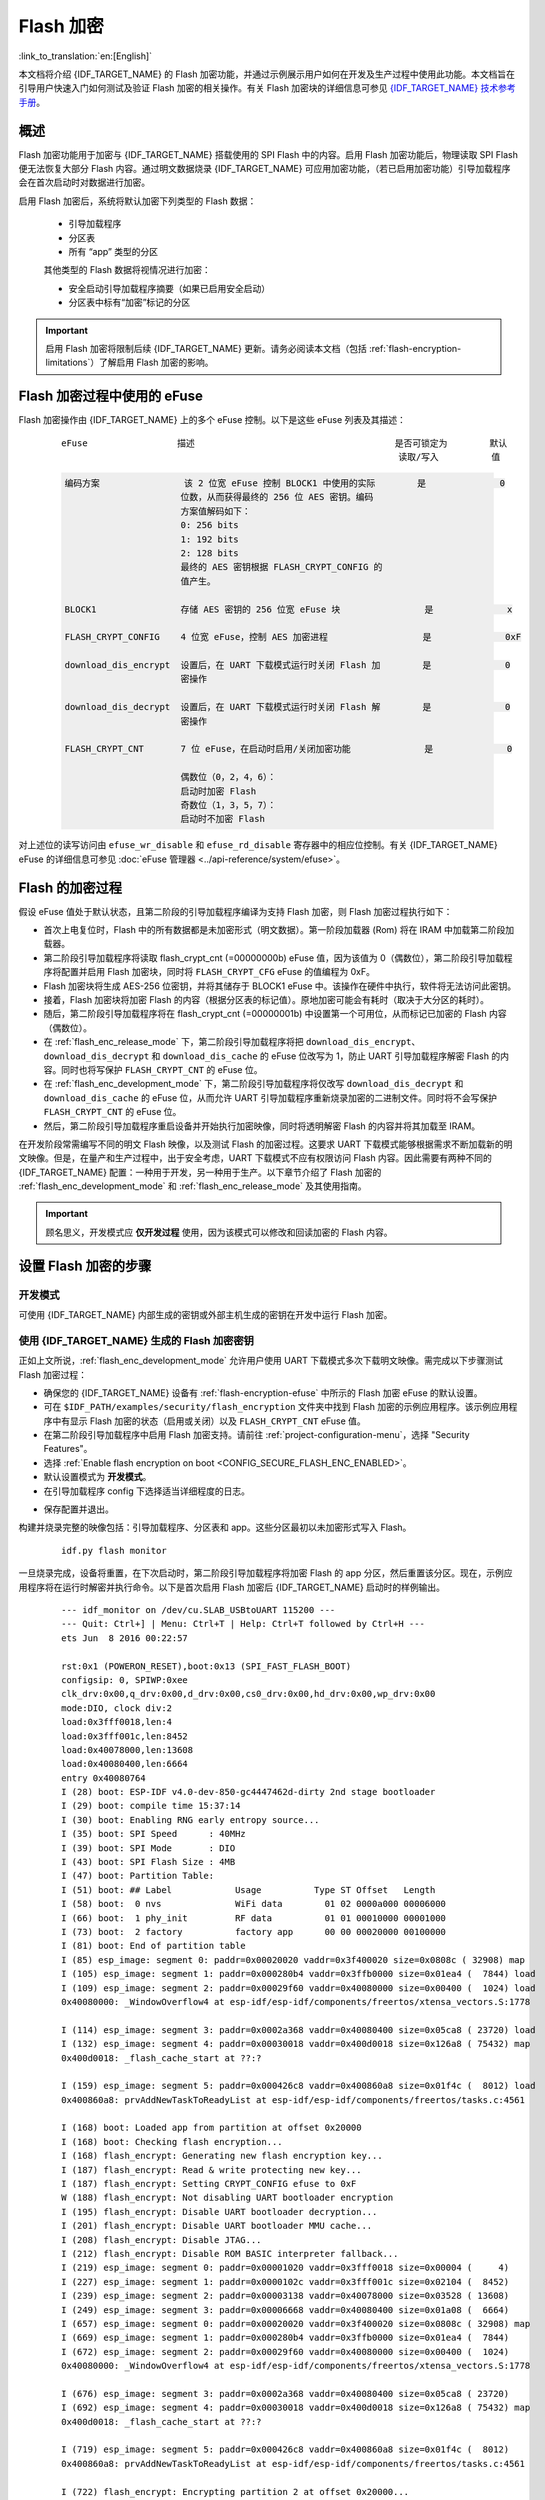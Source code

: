 
Flash 加密
============

:link_to_translation:`en:[English]`

本文档将介绍 {IDF_TARGET_NAME} 的 Flash 加密功能，并通过示例展示用户如何在开发及生产过程中使用此功能。本文档旨在引导用户快速入门如何测试及验证 Flash 加密的相关操作。有关 Flash 加密块的详细信息可参见 `{IDF_TARGET_NAME} 技术参考手册`_。

.. _{IDF_TARGET_NAME} 技术参考手册: {IDF_TARGET_TRM_CN_URL}

概述
------

Flash 加密功能用于加密与 {IDF_TARGET_NAME} 搭载使用的 SPI Flash 中的内容。启用 Flash 加密功能后，物理读取 SPI Flash 便无法恢复大部分 Flash 内容。通过明文数据烧录 {IDF_TARGET_NAME} 可应用加密功能，（若已启用加密功能）引导加载程序会在首次启动时对数据进行加密。

启用 Flash 加密后，系统将默认加密下列类型的 Flash 数据：

  - 引导加载程序
  - 分区表
  - 所有 “app” 类型的分区

  其他类型的 Flash 数据将视情况进行加密：

  - 安全启动引导加载程序摘要（如果已启用安全启动）
  - 分区表中标有“加密”标记的分区

.. only:: esp32

    Flash 加密与 :doc:`安全启动<secure-boot-v2>` 功能各自独立，您可以在关闭安全启动的状态下使用 Flash 加密。但是，为了安全的计算机环境，二者应同时使用。在关闭安全启动的状态下，需运行其他配置来确保 Flash 加密的有效性。详细信息可参见 :ref:`flash-encryption-without-secure-boot`。

.. important::
  启用 Flash 加密将限制后续 {IDF_TARGET_NAME} 更新。请务必阅读本文档（包括 :ref:`flash-encryption-limitations`）了解启用 Flash 加密的影响。

.. _flash-encryption-efuse:

Flash 加密过程中使用的 eFuse
------------------------------
Flash 加密操作由 {IDF_TARGET_NAME} 上的多个 eFuse 控制。以下是这些 eFuse 列表及其描述：

 ::

        eFuse                 描述                                      是否可锁定为        默认
                                                                        读取/写入          值

 .. code-block:: none

        编码方案                该 2 位宽 eFuse 控制 BLOCK1 中使用的实际        是              0
                              位数，从而获得最终的 256 位 AES 密钥。编码
                              方案值解码如下：
                              0: 256 bits
                              1: 192 bits
                              2: 128 bits
                              最终的 AES 密钥根据 FLASH_CRYPT_CONFIG 的
                              值产生。

        BLOCK1                存储 AES 密钥的 256 位宽 eFuse 块                是              x

        FLASH_CRYPT_CONFIG    4 位宽 eFuse，控制 AES 加密进程                  是              0xF

        download_dis_encrypt  设置后，在 UART 下载模式运行时关闭 Flash 加        是              0
                              密操作

        download_dis_decrypt  设置后，在 UART 下载模式运行时关闭 Flash 解        是              0
                              密操作

        FLASH_CRYPT_CNT       7 位 eFuse，在启动时启用/关闭加密功能              是              0

                              偶数位（0，2，4，6）：
                              启动时加密 Flash
                              奇数位（1，3，5，7）：
                              启动时不加密 Flash

对上述位的读写访问由 ``efuse_wr_disable`` 和 ``efuse_rd_disable`` 寄存器中的相应位控制。有关 {IDF_TARGET_NAME} eFuse 的详细信息可参见 :doc:`eFuse 管理器 <../api-reference/system/efuse>`。

Flash 的加密过程
------------------

假设 eFuse 值处于默认状态，且第二阶段的引导加载程序编译为支持 Flash 加密，则 Flash 加密过程执行如下：

- 首次上电复位时，Flash 中的所有数据都是未加密形式（明文数据）。第一阶段加载器 (Rom) 将在 IRAM 中加载第二阶段加载器。
- 第二阶段引导加载程序将读取 flash_crypt_cnt (=00000000b) eFuse 值，因为该值为 0（偶数位），第二阶段引导加载程序将配置并启用 Flash 加密块，同时将 ``FLASH_CRYPT_CFG`` eFuse 的值编程为 0xF。
- Flash 加密块将生成 AES-256 位密钥，并将其储存于 BLOCK1 eFuse 中。该操作在硬件中执行，软件将无法访问此密钥。
- 接着，Flash 加密块将加密 Flash 的内容（根据分区表的标记值）。原地加密可能会有耗时（取决于大分区的耗时）。
- 随后，第二阶段引导加载程序将在 flash_crypt_cnt (=00000001b) 中设置第一个可用位，从而标记已加密的 Flash 内容（偶数位）。
- 在 :ref:`flash_enc_release_mode` 下，第二阶段引导加载程序将把 ``download_dis_encrypt``、``download_dis_decrypt`` 和 ``download_dis_cache`` 的 eFuse 位改写为 1，防止 UART 引导加载程序解密 Flash 的内容。同时也将写保护 ``FLASH_CRYPT_CNT`` 的 eFuse 位。
- 在 :ref:`flash_enc_development_mode` 下，第二阶段引导加载程序将仅改写 ``download_dis_decrypt`` 和 ``download_dis_cache`` 的 eFuse 位，从而允许 UART 引导加载程序重新烧录加密的二进制文件。同时将不会写保护 ``FLASH_CRYPT_CNT`` 的 eFuse 位。
- 然后，第二阶段引导加载程序重启设备并开始执行加密映像，同时将透明解密 Flash 的内容并将其加载至 IRAM。

在开发阶段常需编写不同的明文 Flash 映像，以及测试 Flash 的加密过程。这要求 UART 下载模式能够根据需求不断加载新的明文映像。但是，在量产和生产过程中，出于安全考虑，UART 下载模式不应有权限访问 Flash 内容。因此需要有两种不同的 {IDF_TARGET_NAME} 配置：一种用于开发，另一种用于生产。以下章节介绍了 Flash 加密的 :ref:`flash_enc_development_mode` 和 :ref:`flash_enc_release_mode` 及其使用指南。

.. important::
  顾名思义，开发模式应 **仅开发过程** 使用，因为该模式可以修改和回读加密的 Flash 内容。

设置 Flash 加密的步骤
----------------------

.. _flash_enc_development_mode:

开发模式
^^^^^^^^^^

可使用 {IDF_TARGET_NAME} 内部生成的密钥或外部主机生成的密钥在开发中运行 Flash 加密。

使用 {IDF_TARGET_NAME} 生成的 Flash 加密密钥
^^^^^^^^^^^^^^^^^^^^^^^^^^^^^^^^^^^^^^^^^

正如上文所说，:ref:`flash_enc_development_mode` 允许用户使用 UART 下载模式多次下载明文映像。需完成以下步骤测试 Flash 加密过程：

- 确保您的 {IDF_TARGET_NAME} 设备有 :ref:`flash-encryption-efuse` 中所示的 Flash 加密 eFuse 的默认设置。

- 可在 ``$IDF_PATH/examples/security/flash_encryption`` 文件夹中找到 Flash 加密的示例应用程序。该示例应用程序中有显示 Flash 加密的状态（启用或关闭）以及 ``FLASH_CRYPT_CNT`` eFuse 值。

- 在第二阶段引导加载程序中启用 Flash 加密支持。请前往 :ref:`project-configuration-menu`，选择 "Security Features"。

- 选择 :ref:`Enable flash encryption on boot <CONFIG_SECURE_FLASH_ENC_ENABLED>`。

- 默认设置模式为 **开发模式**。

- 在引导加载程序 config 下选择适当详细程度的日志。

.. only:: esp32

    - 启用 Flash 加密将增大引导加载程序，因而可能需更新分区表偏移。请参见 :ref:`secure-boot-bootloader-size`。

- 保存配置并退出。

构建并烧录完整的映像包括：引导加载程序、分区表和 app。这些分区最初以未加密形式写入 Flash。

  ::

	idf.py flash monitor

一旦烧录完成，设备将重置，在下次启动时，第二阶段引导加载程序将加密 Flash 的 app 分区，然后重置该分区。现在，示例应用程序将在运行时解密并执行命令。以下是首次启用 Flash 加密后 {IDF_TARGET_NAME} 启动时的样例输出。

 ::

    --- idf_monitor on /dev/cu.SLAB_USBtoUART 115200 ---
    --- Quit: Ctrl+] | Menu: Ctrl+T | Help: Ctrl+T followed by Ctrl+H ---
    ets Jun  8 2016 00:22:57

    rst:0x1 (POWERON_RESET),boot:0x13 (SPI_FAST_FLASH_BOOT)
    configsip: 0, SPIWP:0xee
    clk_drv:0x00,q_drv:0x00,d_drv:0x00,cs0_drv:0x00,hd_drv:0x00,wp_drv:0x00
    mode:DIO, clock div:2
    load:0x3fff0018,len:4
    load:0x3fff001c,len:8452
    load:0x40078000,len:13608
    load:0x40080400,len:6664
    entry 0x40080764
    I (28) boot: ESP-IDF v4.0-dev-850-gc4447462d-dirty 2nd stage bootloader
    I (29) boot: compile time 15:37:14
    I (30) boot: Enabling RNG early entropy source...
    I (35) boot: SPI Speed      : 40MHz
    I (39) boot: SPI Mode       : DIO
    I (43) boot: SPI Flash Size : 4MB
    I (47) boot: Partition Table:
    I (51) boot: ## Label            Usage          Type ST Offset   Length
    I (58) boot:  0 nvs              WiFi data        01 02 0000a000 00006000
    I (66) boot:  1 phy_init         RF data          01 01 00010000 00001000
    I (73) boot:  2 factory          factory app      00 00 00020000 00100000
    I (81) boot: End of partition table
    I (85) esp_image: segment 0: paddr=0x00020020 vaddr=0x3f400020 size=0x0808c ( 32908) map
    I (105) esp_image: segment 1: paddr=0x000280b4 vaddr=0x3ffb0000 size=0x01ea4 (  7844) load
    I (109) esp_image: segment 2: paddr=0x00029f60 vaddr=0x40080000 size=0x00400 (  1024) load
    0x40080000: _WindowOverflow4 at esp-idf/esp-idf/components/freertos/xtensa_vectors.S:1778

    I (114) esp_image: segment 3: paddr=0x0002a368 vaddr=0x40080400 size=0x05ca8 ( 23720) load
    I (132) esp_image: segment 4: paddr=0x00030018 vaddr=0x400d0018 size=0x126a8 ( 75432) map
    0x400d0018: _flash_cache_start at ??:?

    I (159) esp_image: segment 5: paddr=0x000426c8 vaddr=0x400860a8 size=0x01f4c (  8012) load
    0x400860a8: prvAddNewTaskToReadyList at esp-idf/esp-idf/components/freertos/tasks.c:4561

    I (168) boot: Loaded app from partition at offset 0x20000
    I (168) boot: Checking flash encryption...
    I (168) flash_encrypt: Generating new flash encryption key...
    I (187) flash_encrypt: Read & write protecting new key...
    I (187) flash_encrypt: Setting CRYPT_CONFIG efuse to 0xF
    W (188) flash_encrypt: Not disabling UART bootloader encryption
    I (195) flash_encrypt: Disable UART bootloader decryption...
    I (201) flash_encrypt: Disable UART bootloader MMU cache...
    I (208) flash_encrypt: Disable JTAG...
    I (212) flash_encrypt: Disable ROM BASIC interpreter fallback...
    I (219) esp_image: segment 0: paddr=0x00001020 vaddr=0x3fff0018 size=0x00004 (     4)
    I (227) esp_image: segment 1: paddr=0x0000102c vaddr=0x3fff001c size=0x02104 (  8452)
    I (239) esp_image: segment 2: paddr=0x00003138 vaddr=0x40078000 size=0x03528 ( 13608)
    I (249) esp_image: segment 3: paddr=0x00006668 vaddr=0x40080400 size=0x01a08 (  6664)
    I (657) esp_image: segment 0: paddr=0x00020020 vaddr=0x3f400020 size=0x0808c ( 32908) map
    I (669) esp_image: segment 1: paddr=0x000280b4 vaddr=0x3ffb0000 size=0x01ea4 (  7844)
    I (672) esp_image: segment 2: paddr=0x00029f60 vaddr=0x40080000 size=0x00400 (  1024)
    0x40080000: _WindowOverflow4 at esp-idf/esp-idf/components/freertos/xtensa_vectors.S:1778

    I (676) esp_image: segment 3: paddr=0x0002a368 vaddr=0x40080400 size=0x05ca8 ( 23720)
    I (692) esp_image: segment 4: paddr=0x00030018 vaddr=0x400d0018 size=0x126a8 ( 75432) map
    0x400d0018: _flash_cache_start at ??:?

    I (719) esp_image: segment 5: paddr=0x000426c8 vaddr=0x400860a8 size=0x01f4c (  8012)
    0x400860a8: prvAddNewTaskToReadyList at esp-idf/esp-idf/components/freertos/tasks.c:4561

    I (722) flash_encrypt: Encrypting partition 2 at offset 0x20000...
    I (13229) flash_encrypt: Flash encryption completed
    I (13229) boot: Resetting with flash encryption enabled...


 启用 Flash 加密后，在下次启动时输出将显示已启用 Flash 加密。

 ::

  rst:0x1 (POWERON_RESET),boot:0x13 (SPI_FAST_FLASH_BOOT)
  configsip: 0, SPIWP:0xee
  clk_drv:0x00,q_drv:0x00,d_drv:0x00,cs0_drv:0x00,hd_drv:0x00,wp_drv:0x00
  mode:DIO, clock div:2
  load:0x3fff0018,len:4
  load:0x3fff001c,len:8452
  load:0x40078000,len:13652
  ho 0 tail 12 room 4
  load:0x40080400,len:6664
  entry 0x40080764
  I (30) boot: ESP-IDF v4.0-dev-850-gc4447462d-dirty 2nd stage bootloader
  I (30) boot: compile time 16:32:53
  I (31) boot: Enabling RNG early entropy source...
  I (37) boot: SPI Speed      : 40MHz
  I (41) boot: SPI Mode       : DIO
  I (45) boot: SPI Flash Size : 4MB
  I (49) boot: Partition Table:
  I (52) boot: ## Label            Usage          Type ST Offset   Length
  I (60) boot:  0 nvs              WiFi data        01 02 0000a000 00006000
  I (67) boot:  1 phy_init         RF data          01 01 00010000 00001000
  I (75) boot:  2 factory          factory app      00 00 00020000 00100000
  I (82) boot: End of partition table
  I (86) esp_image: segment 0: paddr=0x00020020 vaddr=0x3f400020 size=0x0808c ( 32908) map
  I (107) esp_image: segment 1: paddr=0x000280b4 vaddr=0x3ffb0000 size=0x01ea4 (  7844) load
  I (111) esp_image: segment 2: paddr=0x00029f60 vaddr=0x40080000 size=0x00400 (  1024) load
  0x40080000: _WindowOverflow4 at esp-idf/esp-idf/components/freertos/xtensa_vectors.S:1778

  I (116) esp_image: segment 3: paddr=0x0002a368 vaddr=0x40080400 size=0x05ca8 ( 23720) load
  I (134) esp_image: segment 4: paddr=0x00030018 vaddr=0x400d0018 size=0x126a8 ( 75432) map
  0x400d0018: _flash_cache_start at ??:?

  I (162) esp_image: segment 5: paddr=0x000426c8 vaddr=0x400860a8 size=0x01f4c (  8012) load
  0x400860a8: prvAddNewTaskToReadyList at esp-idf/esp-idf/components/freertos/tasks.c:4561

  I (171) boot: Loaded app from partition at offset 0x20000
  I (171) boot: Checking flash encryption...
  I (171) flash_encrypt: flash encryption is enabled (3 plaintext flashes left)
  I (178) boot: Disabling RNG early entropy source...
  I (184) cpu_start: Pro cpu up.
  I (188) cpu_start: Application information:
  I (193) cpu_start: Project name:     flash-encryption
  I (198) cpu_start: App version:      v4.0-dev-850-gc4447462d-dirty
  I (205) cpu_start: Compile time:     Jun 17 2019 16:32:52
  I (211) cpu_start: ELF file SHA256:  8770c886bdf561a7...
  I (217) cpu_start: ESP-IDF:          v4.0-dev-850-gc4447462d-dirty
  I (224) cpu_start: Starting app cpu, entry point is 0x40080e4c
  0x40080e4c: call_start_cpu1 at esp-idf/esp-idf/components/{IDF_TARGET_PATH_NAME}/cpu_start.c:265

  I (0) cpu_start: App cpu up.
  I (235) heap_init: Initializing. RAM available for dynamic allocation:
  I (241) heap_init: At 3FFAE6E0 len 00001920 (6 KiB): DRAM
  I (247) heap_init: At 3FFB2EC8 len 0002D138 (180 KiB): DRAM
  I (254) heap_init: At 3FFE0440 len 00003AE0 (14 KiB): D/IRAM
  I (260) heap_init: At 3FFE4350 len 0001BCB0 (111 KiB): D/IRAM
  I (266) heap_init: At 40087FF4 len 0001800C (96 KiB): IRAM
  I (273) cpu_start: Pro cpu start user code
  I (291) cpu_start: Starting scheduler on PRO CPU.
  I (0) cpu_start: Starting scheduler on APP CPU.

  Sample program to check Flash Encryption
  This is {IDF_TARGET_NAME} chip with 2 CPU cores, WiFi/BT/BLE, silicon revision 1, 4MB external flash
  Flash encryption feature is enabled
  Flash encryption mode is DEVELOPMENT
  Flash in encrypted mode with flash_crypt_cnt = 1
  Halting...

在此阶段，如果用户希望以加密格式将已修改的明文应用程序映像更新到 Flash 中，可使用以下命令：

 ::

	idf.py encrypted-app-flash monitor

.. _encrypt_partitions:

加密多重分区
^^^^^^^^^^^^^

如果所有分区都需以加密格式更新，则可使用以下命令：

 ::

  idf.py encrypted-flash monitor

.. _pregenerated-flash-encryption-key:

使用主机生成的 Flash 加密密钥
^^^^^^^^^^^^^^^^^^^^^^^^^^^^^

可在主机中预生成 Flash 加密密钥，并将其烧录到 {IDF_TARGET_NAME} 的 eFuse 密钥块中。这样，无需明文 Flash 更新便可以在主机上预加密数据并将其烧录到 {IDF_TARGET_NAME} 中。该功能允许在 :ref:`flash_enc_development_mode` 和 :ref:`flash_enc_release_mode` modes 两模式下加密烧录。

- 确保您的 {IDF_TARGET_NAME} 设备有 :ref:`flash-encryption-efuse` 中所示 Flash 加密 eFuse 的默认设置。

- 使用 espsecure.py 随机生成一个密钥::

      espsecure.py generate_flash_encryption_key my_flash_encryption_key.bin

- 将该密钥烧录到设备上（一次性）。 **该步骤须在第一次加密启动前完成**，否则 {IDF_TARGET_NAME} 将随机生成一个软件无权限访问或修改的密钥::

      espefuse.py --port PORT burn_key flash_encryption my_flash_encryption_key.bin

- 在第二阶段引导加载程序中启用 Flash 加密支持。请前往 :ref:`project-configuration-menu`，选择 “Security Features”。

- 选择 :ref:`Enable flash encryption on boot <CONFIG_SECURE_FLASH_ENC_ENABLED>`。

- 模式默认设置为 **开发模式**。

- 在引导加载程序 config 下选择适当详细程度的日志。

.. only:: esp32

    - 启用 Flash 加密将增大引导加载程序，因而可能需要更新分区表偏移。可参见 See :ref:`secure-boot-bootloader-size`。

- 保存配置并退出。

构建并烧录完整的映像包括：引导加载程序、分区表和 app。这些分区最初以未加密形式写入 Flash

  ::

	idf.py flash monitor

下次启动时，第二阶段引导加载程序将加密 Flash 的 app 分区并重置该分区。现在，示例应用程序将在运行时解密并执行命令。

在此阶段，如果用户希望将新的明文应用程序映像更新到 Flash，应调用以下命令

  ::

	idf.py encrypted-app-flash monitor

如何以加密格式重新编程所有分区，可参考 :ref:`encrypt_partitions`。

.. _flash_enc_release_mode:

释放模式
^^^^^^^^^^

在释放模式下，UART 引导加载程序无法执行 Flash 加密操作，**只能** 使用 OTA 方案下载新的明文映像，该方案将在写入 Flash 前加密明文映像。

- 确保您的 {IDF_TARGET_NAME} 设备有 :ref:`flash-encryption-efuse` 中所示 Flash 加密 eFuse 的默认设置。

- 在第二阶段引导加载程序中启用 Flash 加密支持。请前往 :ref:`project-configuration-menu`，选择 “Security Features”。

- 选择 :ref:`Enable flash encryption on boot <CONFIG_SECURE_FLASH_ENC_ENABLED>`。

- 选择 **释放模式**，模式默认设置为 **开发模式**。请注意，**一旦选择了释放模式，``download_dis_encrypt`` 和 ``download_dis_decrypt`` eFuse 位将被编程为禁止 UART 引导加载程序访问 Flash 的内容**。

- 在引导加载程序 config 下选择适当详细程度的日志。

.. only:: esp32

    - 启用 Flash 加密将增大引导加载程序，因而可能需要更新分区表偏移。可参见 See :ref:`secure-boot-bootloader-size`。

- 保存配置并退出。

构建并烧录完整的映像包括：引导加载程序、分区表和 app。这些分区最初以未加密形式写入 Flash

  ::

    idf.py flash monitor

下次启动时，第二阶段引导加载程序将加密 Flash app 分区并重置该分区。现在，示例应用程序应正确执行命令。

一旦在释放模式下启用 Flash 加密，引导加载程序将写保护 ``FLASH_CRYPT_CNT`` eFuse。

应使用 OTA 方案对字段中的明文进行后续更新。详情可参见 :doc:`OTA <../api-reference/system/ota>`。

可能出现的错误
^^^^^^^^^^^^^^^^

启用 Flash 加密后，如果 ``FLASH_CRYPT_CNT`` eFuse 值中有奇数位，则所有（标有加密标志的）分区都应包含加密密文。以下为 {IDF_TARGET_NAME} 加载明文数据会产生的三种典型错误情况：

1. 如果通过明文引导加载程序映像重新更新了引导加载程序分区，则 ROM 加载器将无法加载 引导加载程序，并会显示以下错误类型：

  ::

    rst:0x3 (SW_RESET),boot:0x13 (SPI_FAST_FLASH_BOOT)
    flash read err, 1000
    ets_main.c 371
    ets Jun  8 2016 00:22:57

    rst:0x7 (TG0WDT_SYS_RESET),boot:0x13 (SPI_FAST_FLASH_BOOT)
    flash read err, 1000
    ets_main.c 371
    ets Jun  8 2016 00:22:57

    rst:0x7 (TG0WDT_SYS_RESET),boot:0x13 (SPI_FAST_FLASH_BOOT)
    flash read err, 1000
    ets_main.c 371
    ets Jun  8 2016 00:22:57

    rst:0x7 (TG0WDT_SYS_RESET),boot:0x13 (SPI_FAST_FLASH_BOOT)
    flash read err, 1000
    ets_main.c 371
    ets Jun  8 2016 00:22:57

    rst:0x7 (TG0WDT_SYS_RESET),boot:0x13 (SPI_FAST_FLASH_BOOT)
    flash read err, 1000
    ets_main.c 371
    ets Jun  8 2016 00:22:57

2. 如果引导加载程序已加密，但使用明文分区表映像重新更新了分区表，则引导加载程序将无法读取分区表，并会显示以下错误类型：

  ::

    rst:0x3 (SW_RESET),boot:0x13 (SPI_FAST_FLASH_BOOT)
    configsip: 0, SPIWP:0xee
    clk_drv:0x00,q_drv:0x00,d_drv:0x00,cs0_drv:0x00,hd_drv:0x00,wp_drv:0x00
    mode:DIO, clock div:2
    load:0x3fff0018,len:4
    load:0x3fff001c,len:10464
    ho 0 tail 12 room 4
    load:0x40078000,len:19168
    load:0x40080400,len:6664
    entry 0x40080764
    I (60) boot: ESP-IDF v4.0-dev-763-g2c55fae6c-dirty 2nd stage bootloader
    I (60) boot: compile time 19:15:54
    I (62) boot: Enabling RNG early entropy source...
    I (67) boot: SPI Speed      : 40MHz
    I (72) boot: SPI Mode       : DIO
    I (76) boot: SPI Flash Size : 4MB
    E (80) flash_parts: partition 0 invalid magic number 0x94f6
    E (86) boot: Failed to verify partition table
    E (91) boot: load partition table error!

3. 如果引导加载程序和分区表已加密，但使用明文应用程序映像重新更新了应用程序，则引导加载程序将无法加载新的应用程序，并会显示以下错误类型：

  ::

    rst:0x3 (SW_RESET),boot:0x13 (SPI_FAST_FLASH_BOOT)
    configsip: 0, SPIWP:0xee
    clk_drv:0x00,q_drv:0x00,d_drv:0x00,cs0_drv:0x00,hd_drv:0x00,wp_drv:0x00
    mode:DIO, clock div:2
    load:0x3fff0018,len:4
    load:0x3fff001c,len:8452
    load:0x40078000,len:13616
    load:0x40080400,len:6664
    entry 0x40080764
    I (56) boot: ESP-IDF v4.0-dev-850-gc4447462d-dirty 2nd stage bootloader
    I (56) boot: compile time 15:37:14
    I (58) boot: Enabling RNG early entropy source...
    I (64) boot: SPI Speed      : 40MHz
    I (68) boot: SPI Mode       : DIO
    I (72) boot: SPI Flash Size : 4MB
    I (76) boot: Partition Table:
    I (79) boot: ## Label            Usage          Type ST Offset   Length
    I (87) boot:  0 nvs              WiFi data        01 02 0000a000 00006000
    I (94) boot:  1 phy_init         RF data          01 01 00010000 00001000
    I (102) boot:  2 factory          factory app      00 00 00020000 00100000
    I (109) boot: End of partition table
    E (113) esp_image: image at 0x20000 has invalid magic byte
    W (120) esp_image: image at 0x20000 has invalid SPI mode 108
    W (126) esp_image: image at 0x20000 has invalid SPI size 11
    E (132) boot: Factory app partition is not bootable
    E (138) boot: No bootable app partitions in the partition table

Flash 加密的要点
-------------------

- 使用 AES-256 加密 Flash 的内容。Flash 加密密钥存储于 eFuse 内部的芯片中，并（默认）受保护防止软件访问。

- `flash 加密算法` 采用的是 AES-256，其中密钥随着 Flash 的每个 32 字节块的偏移地址“调整”。这意味着，每个 32 字节块（2 个连续的 16 字节 AES 块）使用从 Flash 加密密钥中产生的一个特殊密钥进行加密。

- 通过 {IDF_TARGET_NAME} 的 Flash 缓存映射功能，Flash 可支持透明访问——读取任何映射到地址空间的 Flash 区域时，都将透明解密该区域。

	为便于访问，某些数据分区最好保持未加密状态，或者也可使用对已加密数据无效的 Flash 友好型更新算法。由于 NVS 库无法与 Flash 加密直接兼容，因此无法加密非易失性存储器的 NVS 分区。详情可参见 :ref:`NVS 加密 <nvs_encryption>`。

- 如果可能已启用 Flash 加密，则编写 :ref:`使用加密 flash <using-encrypted-flash>` 的代码时，编程人员须小心谨慎。

- 如果已启用安全启动，则重新烧录加密设备的引导加载程序则需要“可重新烧录”的安全启动摘要（可参见 :ref:`flash-encryption-and-secure-boot`）。

.. only:: esp32

    .. note:: 同时启用安全启动和 Flash 加密后，引导加载程序 app 二进制文件 ``bootloader.bin`` 可能会过大。参见 :ref:`secure-boot-bootloader-size`。

.. important::
   在首次启动加密过程中，请勿中断 {IDF_TARGET_NAME} 的电源。如果电源中断，Flash 的内容将受到破坏，并需要重新烧录未加密数据。而这类重新烧录将不计入烧录限制次数。

.. _using-encrypted-flash:

使用加密的 Flash
-------------------

{IDF_TARGET_NAME} app 代码可通过调用函数 :cpp:func:`esp_flash_encryption_enabled` 来确认当前是否已启用 Flash 加密。同时，设备可通过调用函数 :cpp:func:`esp_get_flash_encryption_mode` 来识别使用的 Flash 加密模式。

启用 Flash 加密后，使用代码访问 Flash 内容时需加注意。

Flash 加密的范围
^^^^^^^^^^^^^^^^^^

只要 ``FLASH_CRYPT_CNT`` eFuse 设置为奇数位的值，所有通过 MMU 的 Flash 缓存访问的 Flash 内容都将被透明解密。包括：

- Flash 中可执行的应用程序代码 (IROM)。
- 所有存储于 Flash 中的只读数据 (DROM)。
- 通过函数 :cpp:func:`spi_flash_mmap` 访问的任意数据。
- ROM 引导加载程序读取的软件引导加载程序映像。

.. important::
   MMU Flash 缓存将无条件解密所有数据。Flash 中未加密存储的数据将通过 Flash 缓存“被透明解密”，并在软件中存储为随机垃圾数据。

读取加密的 Flash
^^^^^^^^^^^^^^^^^^

如在不使用 Flash 缓存 MMU 映射的情况下读取数据，推荐使用分区读取函数 :cpp:func:`esp_partition_read`。使用该函数时，只有从加密分区读取的数据才会被解密。其他分区的数据将以未加密形式读取。这样，软件便能同样访问加密和未加密的 Flash。

通过其他 SPI 读取 API 读取的数据均未解密：

- 通过函数 :cpp:func:`spi_flash_read` 读取的数据均未解密。
- 通过 ROM 函数 :cpp:func:`SPIRead` 读取的数据均未解密（esp-idf app 不支持该函数）。
- 使用非易失性存储器 (NVS) API 存储的数据始终从 Flash 加密的角度进行存储和读取解密。如有需要，则由库提供加密功能。详情可参见 :ref:`NVS 加密 <nvs_encryption>`。

写入加密的 Flash
^^^^^^^^^^^^^^^^^^

在可能的情况下，推荐使用分区写入函数 ``esp_partition_write``。使用该函数时，只有向加密分区写入的数据才会被加密。而写入其他分区的数据均未加密。这样，软件便可同样访问加密和未加密的 Flash。

当 write_encrypted 参数设置为“是”时，函数 ``esp_spi_flash_write`` 将写入数据。否则，数据将以未加密形式写入。

ROM 函数 ``esp_rom_spiflash_write_encrypted`` 将在 Flash 中写入加密数据，而 ROM 函数 ``SPIWrite`` 将在 Flash 中写入未加密数据（esp-idf app 不支持上述函数）。

由于数据均采用块加密方式，加密数据最小的写入大小为 16 字节（16字节对齐）。

.. _updating-encrypted-flash:

更新加密的 Flash
-------------------

.. _updating-encrypted-flash-ota:

OTA 更新
^^^^^^^^^^

只要使用了函数 ``esp_partition_write``，则加密分区的 OTA 更新将自动以加密形式写入。

.. _updating-encrypted-flash-serial:

关闭 Flash 加密
-----------------

若因某些原因意外启用了 Flash 加密，则接下来烧录明文数据时将使 {IDF_TARGET_NAME} 软砖（设备不断重启，并报错 ``flash read err, 1000``）。

可通过写入 ``FLASH_CRYPT_CNT`` eFuse 再次关闭 Flash 加密（仅适用于开发模式下）：

- 首先，前往 :ref:`project-configuration-menu`，在“安全性能”目录下关闭 :ref:`启用 Flash 加密启动 <CONFIG_SECURE_FLASH_ENC_ENABLED>`。
- 退出 menuconfig 并保存最新配置。
- 再次运行 ``idf.py menuconfig`` 并复核是否确认已关闭该选项！*如果该选项仍处于已启用状态，则引导加载程序会在启动后立即重新启用加密*。
- 在未启用 Flash 加密的状态下，运行 ``idf.py flash`` 构建并烧录新的引导加载程序与 app。
- 运行 ``espefuse.py`` （``components/esptool_py/esptool`` 中）以关闭 FLASH_CRYPT_CNT::

    espefuse.py burn_efuse FLASH_CRYPT_CNT

重置 {IDF_TARGET_NAME}，Flash 加密应处于关闭状态，引导加载程序将正常启动。

.. _flash-encryption-limitations:

Flash 加密的局限性
--------------------

Flash 加密可防止从加密 Flash 中读取明文，从而保护固件防止未经授权的读取与修改。了解 Flash 加密系统的局限之处亦十分重要：

- Flash 加密功能与密钥同样稳固。因而，推荐您首次启动设备时在设备上生成密钥（默认行为）。如果在设备外生成密钥，请确保遵循正确的后续步骤。

- 并非所有数据都是加密存储。因而在 Flash 上存储数据时，请检查您使用的存储方式（库、API等）是否支持 Flash 加密。

- Flash 加密无法防止攻击者获取 Flash 的高层次布局信息。这是因为同一个 AES 密钥要用于每对相邻的 16 字节 AES 块。当这些相邻的 16 字节块中包含相同内容时（如空白或填充区域），这些字节块将加密以产生匹配的加密块对。这可能使得攻击者可在加密设备间进行高层次对比（例如，确认两设备是否可能在运行相同的固件版本）。

- 出于相同原因，攻击者始终可获知一对相邻的 16 字节块（32 字节对齐）何时包含相同内容。因此，在 Flash 上存储敏感数据时应牢记这点，并进行相关设置避免该情况发生（可使用计数器字节或每 16 字节设置不同的值即可）。

.. only:: esp32

    - 单独使用 Flash 加密可能无法防止攻击者修改本设备的固件。为防止设备上运行未经授权的固件，可搭配 Flash 加密使用 :doc:`安全启动 <secure-boot-v2>`。

.. _flash-encryption-and-secure-boot:

Flash 加密与安全启动
----------------------

推荐搭配使用 Flash 加密与安全启动。但是，如果已启用安全启动，则重新烧录设备时会受到其他限制：

- :ref:`updating-encrypted-flash-ota` 不受限制（如果新的 app 已使用安全启动签名密钥进行正确签名）。

.. only:: esp32

    - 只有当选择 :ref:`可再次烧录 <CONFIG_SECURE_BOOTLOADER_MODE>` 安全启动模式，且安全启动密钥已预生成并烧录至 {IDF_TARGET_NAME}（可参见 :ref:`安全启动 <secure-boot-reflashable>`），则 :ref:`明文串行 flash 更新 <updating-encrypted-flash-serial>` 可实现。在该配置下，``idf.py bootloader`` 将生成简化的引导加载程序和安全启动摘要文件，用于在偏移量 0x0 处进行烧录。当进行明文串行重新烧录步骤时，须在烧录其他明文数据前重新烧录此文件。

    - 假设未重新烧录引导加载程序，:ref:`使用预生成的 Flash 加密密钥重新烧录 <pregenerated-flash-encryption-key>` 仍可实现。重新烧录引导加载程序时，需在安全启动配置中启用相同的 :ref:`可重新烧录 <CONFIG_SECURE_BOOTLOADER_MODE>` 选项。

.. _flash-encryption-without-secure-boot:

使用无安全启动的 Flash 加密
-----------------------------

尽管 Flash 加密与安全启动可独立使用，但强烈建议您将这二者 **搭配使用** 以确保更高的安全性。

.. _flash-encryption-advanced-features:

Flash 加密的高级功能
----------------------

以下信息可帮助您使用 Flash 加密的高级功能：

加密分区标志
^^^^^^^^^^^^^

部分分区默认为已加密。除此之外，可将任意分区标记为需加密：

在 :doc:`分区表 <../api-guides/partition-tables>` 文档对 CSV 文件的描述中有标志字段。

该字段通常保留为空白。如果在字段中写入"encrypted"，则这个分区将在分区表中标记为已加密，此处写入的数据也视为加密数据（app 分区同样适用）::

   # Name,   Type, SubType, Offset,  Size, Flags
   nvs,      data, nvs,     0x9000,  0x6000
   phy_init, data, phy,     0xf000,  0x1000
   factory,  app,  factory, 0x10000, 1M
   secret_data, 0x40, 0x01, 0x20000, 256K, encrypted

- 默认分区表都不包含任何加密数据分区。

- "app"分区一般都视为加密分区，因此无需将其标记为已加密。

- 如果未启用 Flash 加密，则"encrypted"标记无效。

- 可将带有 ``phy_init`` 数据的可选 ``phy`` 分区标记为已加密，保护该数据防止物理访问读取或修改。

- ``nvs`` 分区无法标记为已加密。

.. _uart-bootloader-encryption:

启用 UART 引导加载程序加密/解密
^^^^^^^^^^^^^^^^^^^^^^^^^^^^^^^^^^

默认情况下，首次启动 Flash 加密过程中将烧录 eFuse ``DISABLE_DL_ENCRYPT``、``DISABLE_DL_DECRYPT`` 和 ``DISABLE_DL_CACHE``：

- ``DISABLE_DL_ENCRYPT`` 在 UART 引导加载程序启动模式下运行时，终止 Flash 加密操作。
- ``DISABLE_DL_DECRYPT`` 在 UART 引导加载程序模式下运行时，终止透明 Flash 解密（即使 FLASH_CRYPT_CNT 已设置为在正常操作中启用 Flash 透明解密）。
- ``DISABLE_DL_CACHE`` 在 UART 引导加载程序模式下运行时终止整个 MMU flash 缓存。

为了完整保存数据，可在首次启动前仅烧录部分 eFuse，并写保护其他部分（未设置值为 0）。例如::

  espefuse.py --port PORT burn_efuse DISABLE_DL_DECRYPT
  espefuse.py --port PORT write_protect_efuse DISABLE_DL_ENCRYPT

（请注意，一个写保护位即可关闭这 3 个 eFuse，因此，写保护一个 eFuse 将写保护上述所有 eFuse。所以，在写保护前须设置任意位）。

.. important::
   由于 ``esptool.py`` 不支持读取加密的 Flash，因此目前基本无法通过写保护这些 eFuse 来将其保持为未设状态。

.. important::
   如果保留 ``DISABLE_DL_DECRYPT`` 未设置（为 0），则实际上将使 Flash 加密无效，因为此时有物理访问权限的攻击者便可使用 UART 引导加载程序模式（使用自定义存根代码）读取 Flash 的内容。

.. _setting-flash-crypt-config:

设置 FLASH_CRYPT_CONFIG
^^^^^^^^^^^^^^^^^^^^^^^^^^^

``FLASH_CRYPT_CONFIG`` eFuse 决定 Flash 加密密钥中随块偏移“调整”的位数。详情可参见 :ref:`flash-encryption-algorithm`。

首次启动 引导加载程序时，该值始终设置为最大 `0xF`。

可手动写入这些 eFuse，并在首次启动前对其写保护，以便选择不同的调整值。但不推荐该操作。

当 ``FLASH_CRYPT_CONFIG`` 的值为 0 时，强烈建议始终不对其进行写保护。如果该 eFuse 设置为 0，则 Flash 加密密钥中无调整位，且 Flash 加密算法相当于 AES ECB 模式。

技术细节
-----------

下节将提供 Flash 加密操作的相关信息。

.. _flash-encryption-algorithm:

Flash 加密算法
^^^^^^^^^^^^^^^^

- AES-256 在 16 字节的数据块上运行。Flash 加密引擎在 32 字节的数据块和 2 个 串行 AES 块上加密或解密数据。

- Flash 加密的主密钥存储于 eFuse (BLOCK1) 中，默认受保护防止进一步写入或软件读取。

- AES-256 密钥大小为 256 位（32 字节），从 eFuse block 1 中读取。硬件 AES 引擎使用反字节序密钥于 eFuse 块中存储的字节序。

  - 如果 ``CODING_SCHEME`` eFuse 设置为 0（默认“无”编码方案），则 eFuse 密钥块为 256 位，且密钥按原方式存储（反字节序）。
  - 如果 ``CODING_SCHEME`` eFuse 设置为 1（3/4 编码），则 eFuse 密钥块为 192 位（反字节序），信息熵总量减少。硬件 Flash 加密仍在 256 字节密钥上运行，在读取后（字节序未反向），密钥扩展为 ``key = key[0:255] + key[64:127]``。

- Flash 加密中使用了逆向 AES 算法，因此 Flash 加密的“加密”操作相当于 AES 解密，而其“解密”操作则相当于 AES 加密。这是为了优化性能，不会影响算法的有效性。

- 每个 32 字节块（2 个相邻的 16 字节 AES 块）都由一个特殊的密钥进行加密。该密钥由 eFuse 中 Flash 加密的主密钥产生，并随 Flash 中该字节块的偏移进行 XOR 运算（一次“密钥调整”）。

- 具体调整量取决于 ``FLASH_CRYPT_CONFIG`` eFuse 的设置。该 eFuse 共 4 位，每位可对特定范围的密钥位进行 XOR 运算：

  - Bit 1，对密钥的 0-66 位进行 XOR 运算。
  - Bit 2，对密钥的 67-131 位进行 XOR 运算。
  - Bit 3，对密钥的 132-194 位进行 XOR 运算。
  - Bit 4，对密钥的 195-256 位进行 XOR 运算。

  建议将 ``FLASH_CRYPT_CONFIG`` 的值始终保留为默认值 `0xF`，这样所有密钥位都随块偏移进行 XOR 运算。详情可参见 :ref:`setting-flash-crypt-config`。

- 块偏移的 19 个高位（第 5-23 位）由 Flash 加密的主密钥进行 XOR 运算。选定该范围的原因为：Flash 的最大尺寸为 16MB（24 位），每个块大小为 32 字节，因而 5 个最低有效位始终为 0。

- 从 19 个块偏移位中每个位到 Flash 加密密钥的 256 位都有一个特殊的映射，以决定与哪个位进行 XOR 运算。有关完整映射可参见 ``espsecure.py`` 源代码中的变量 ``_FLASH_ENCRYPTION_TWEAK_PATTERN``。

- 有关在 Python 中实现的完整 Flash 加密算法，可参见 ``espsecure.py`` 源代码中的函数 `_flash_encryption_operation()`。
